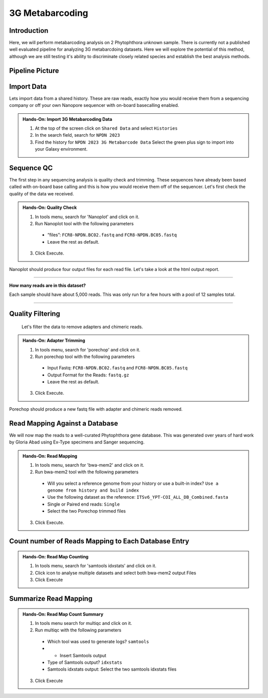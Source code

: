 3G Metabarcoding
=================================


Introduction
^^^^^^^^^^^^
Here, we will perform metabarcoding analysis on 2 Phytophthora unknown sample. There is currently not a published well evaluated pipeline for analyzing 3G metabarcdoing datasets. Here we will explore the potential of this method, although we are still testing it's ability to discriminate closely related species and establish the best analysis methods.

Pipeline Picture
^^^^^^^^^^^^^^^^^^

    .. image:: _static/3gmetabarcode.png

Import Data
^^^^^^^^^^^
Lets import data from a shared history. These are raw reads, exactly how you would receive them from a sequencing company or off your own Nanopore sequencer with on-board basecalling enabled.

.. admonition:: Hands-On: Import 3G Metabarcoding Data

    1. At the top of the screen click on ``Shared Data`` and select ``Histories``

    2. In the search field, search for ``NPDN 2023``

    3. Find the history for ``NPDN 2023 3G Metabarcode Data`` Select the green plus sign to import into your Galaxy environment.

Sequence QC
^^^^^^^^^^^^^
The first step in any sequencing analysis is quality check and trimming. These sequences have already been based called with on-board base calling and this is how you would receive them off of the sequencer. Let's first check the quality of the data we received.


.. admonition:: Hands-On: Quality Check

  1. In tools menu, search for 'Nanoplot' and click on it.

  2. Run Nanoplot tool with the following parameters

    * “files”: ``FCR8-NPDN.BC02.fastq`` and ``FCR8-NPDN.BC05.fastq``

    * Leave the rest as default.

  3. Click Execute.


Nanoplot should produce four output files for each read file. Let's take a look at the html output report.


-------------------------

.. container:: toggle

  .. container:: header

    **How many reads are in this dataset?**

  Each sample should have about 5,000 reads. This was only run for a few hours with a pool of 12 samples total.

----------------------------

Quality Filtering
^^^^^^^^^^^^^^^^^^^
 Let's filter the data to remove adapters and chimeric reads.

.. admonition:: Hands-On: Adapter Trimming

    1. In tools menu, search for 'porechop' and click on it.

    2. Run porechop tool with the following parameters

      * Input Fastq: ``FCR8-NPDN.BC02.fastq`` and ``FCR8-NPDN.BC05.fastq``

      * Output Format for the Reads: ``fastq.gz``

      * Leave the rest as default.

    3. Click Execute.

Porechop should produce a new fastq file with adapter and chimeric reads removed.


Read Mapping Against a Database
^^^^^^^^^^^^^^^^^^^^^^^^^^^^^^^^
We will now map the reads to a well-curated Phytophthora gene database. This was generated over years of hard work by Gloria Abad using Ex-Type specimens and Sanger sequencing.

.. admonition:: Hands-On: Read Mapping

  1. In tools menu, search for 'bwa-mem2' and click on it.

  2. Run bwa-mem2 tool with the following parameters

    * Will you select a reference genome from your history or use a built-in index? ``Use a genome from history and build index``

    * Use the following dataset as the reference: ``ITSv6_YPT-COI_ALL_DB_Combined.fasta``

    * Single or Paired end reads: ``Single``

    * Select the two Porechop trimmed files

  3. Click Execute.

Count number of Reads Mapping to Each Database Entry
^^^^^^^^^^^^^^^^^^^^^^^^^^^^^^^^^^^^^^^^^^^^^^^^^^^^^

.. admonition:: Hands-On: Read Map Counting

  1. In tools menu, search for 'samtools idxstats' and click on it.

  2. Click icon to analyse multiple datasets and select both bwa-mem2 output Files

  3. Click Execute

Summarize Read Mapping
^^^^^^^^^^^^^^^^^^^^^^^

.. admonition:: Hands-On: Read Map Count Summary

  1. In tools menu search for multiqc and click on it.

  2. Run multiqc with the following parameters

    * Which tool was used to generate logs? ``samtools``

    * + Insert Samtools output

    * Type of Samtools output? ``idxstats``

    * Samtools idxstats output: Select the two samtools idxstats files

  3. Click Execute
